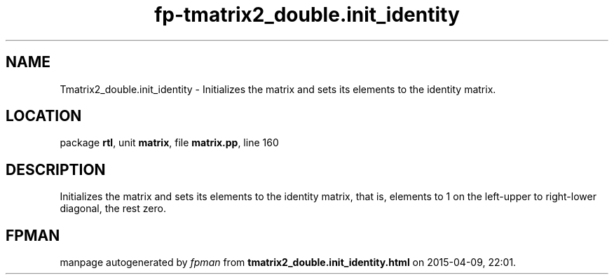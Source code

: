 .\" file autogenerated by fpman
.TH "fp-tmatrix2_double.init_identity" 3 "2014-03-14" "fpman" "Free Pascal Programmer's Manual"
.SH NAME
Tmatrix2_double.init_identity - Initializes the matrix and sets its elements to the identity matrix.
.SH LOCATION
package \fBrtl\fR, unit \fBmatrix\fR, file \fBmatrix.pp\fR, line 160
.SH DESCRIPTION
Initializes the matrix and sets its elements to the identity matrix, that is, elements to 1 on the left-upper to right-lower diagonal, the rest zero.


.SH FPMAN
manpage autogenerated by \fIfpman\fR from \fBtmatrix2_double.init_identity.html\fR on 2015-04-09, 22:01.


